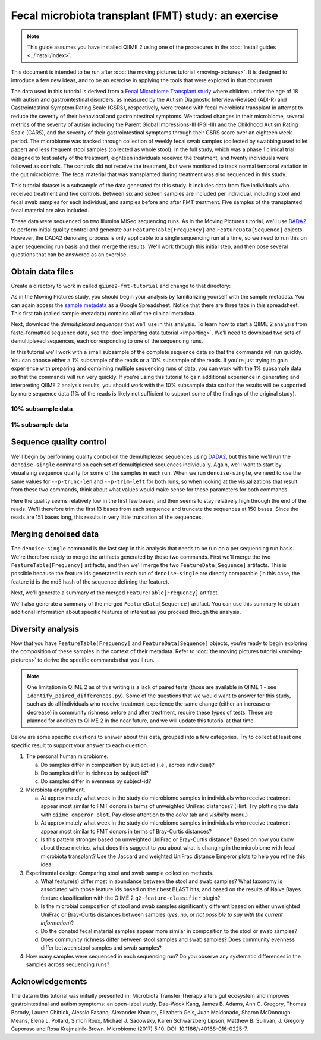Fecal microbiota transplant (FMT) study: an exercise
====================================================

.. note:: This guide assumes you have installed QIIME 2 using one of the procedures in the :doc:`install guides <../install/index>`.

This document is intended to be run after :doc:`the moving pictures tutorial <moving-pictures>`. It is designed to introduce a few new ideas, and to be an exercise in applying the tools that were explored in that document.

The data used in this tutorial is derived from a `Fecal Microbiome Transplant study`_ where children under the age of 18 with autism and gastrointestinal disorders, as measured by the Autism Diagnostic Interview-Revised (ADI-R) and Gastrointestinal Symptom Rating Scale (GSRS), respectively, were treated with fecal microbiota transplant in attempt to reduce the severity of their behavioral and gastrointestinal symptoms. We tracked changes in their microbiome, several metrics of the severity of autism including the Parent Global Impressions-III (PGI-III) and the Childhood Autism Rating Scale (CARS), and the severity of their gastrointestinal symptoms through their GSRS score over an eighteen week period. The microbiome was tracked through collection of weekly fecal swab samples (collected by swabbing used toilet paper) and less frequent stool samples (collected as whole stool). In the full study, which was a phase 1 clinical trial designed to test safety of the treatment, eighteen individuals received the treatment, and twenty individuals were followed as controls. The controls did not receive the treatment, but were monitored to track normal temporal variation in the gut microbiome. The fecal material that was transplanted during treatment was also sequenced in this study.

This tutorial dataset is a subsample of the data generated for this study. It includes data from five individuals who received treatment and five controls. Between six and sixteen samples are included per individual, including stool and fecal swab samples for each individual, and samples before and after FMT treatment. Five samples of the transplanted fecal material are also included.

These data were sequenced on two Illumina MiSeq sequencing runs. As in the Moving Pictures tutorial, we'll use `DADA2`_ to perform initial quality control and generate our ``FeatureTable[Frequency]`` and ``FeatureData[Sequence]`` objects. However, the DADA2 denoising process is only applicable to a single sequencing run at a time, so we need to run this on a per sequencing run basis and then merge the results. We'll work through this initial step, and then pose several questions that can be answered as an exercise.

Obtain data files
-----------------

Create a directory to work in called ``qiime2-fmt-tutorial`` and change to that directory:

.. command-block::
   :no-exec:

   mkdir qiime2-fmt-tutorial
   cd qiime2-fmt-tutorial

As in the Moving Pictures study, you should begin your analysis by familiarizing yourself with the sample metadata. You can again access the `sample metadata`_ as a Google Spreadsheet. Notice that there are three tabs in this spreadsheet. This first tab (called sample-metadata) contains all of the clinical metadata.

.. download::
   :url: https://data.qiime2.org/2017.9/tutorials/fmt/sample_metadata.tsv
   :saveas: sample-metadata.tsv

Next, download the *demultiplexed sequences* that we'll use in this analysis. To learn how to start a QIIME 2 analysis from fastq-formatted sequence data, see the :doc:`importing data tutorial <importing>`. We'll need to download two sets of demultiplexed sequences, each corresponding to one of the sequencing runs.

In this tutorial we'll work with a small subsample of the complete sequence data so that the commands will run quickly. You can choose either a 1% subsample of the reads or a 10% subsample of the reads. If you're just trying to gain experience with preparing and combining multiple sequencing runs of data, you can work with the 1% subsample data so that the commands will run very quickly. If you're using this tutorial to gain additional experience in generating and interpreting QIIME 2 analysis results, you should work with the 10% subsample data so that the results will be supported by more sequence data (1% of the reads is likely not sufficient to support some of the findings of the original study).


10% subsample data
~~~~~~~~~~~~~~~~~~

.. download::
   :no-exec:
   :url: https://data.qiime2.org/2017.9/tutorials/fmt/fmt-tutorial-demux-1-10p.qza
   :saveas: fmt-tutorial-demux-1.qza

.. download::
   :no-exec:
   :url: https://data.qiime2.org/2017.9/tutorials/fmt/fmt-tutorial-demux-2-10p.qza
   :saveas: fmt-tutorial-demux-2.qza

1% subsample data
~~~~~~~~~~~~~~~~~

.. download::
   :url: https://data.qiime2.org/2017.9/tutorials/fmt/fmt-tutorial-demux-1-1p.qza
   :saveas: fmt-tutorial-demux-1.qza

.. download::
   :url: https://data.qiime2.org/2017.9/tutorials/fmt/fmt-tutorial-demux-2-1p.qza
   :saveas: fmt-tutorial-demux-2.qza

Sequence quality control
------------------------

We'll begin by performing quality control on the demultiplexed sequences using `DADA2`_, but this time we'll run the ``denoise-single`` command on each set of demultiplexed sequences individually. Again, we'll want to start by visualizing sequence quality for some of the samples in each run. When we run ``denoise-single``, we need to use the same values for ``--p-trunc-len`` and ``--p-trim-left`` for both runs, so when looking at the visualizations that result from these two commands, think about what values would make sense for these parameters for both commands.

.. command-block::

   qiime demux summarize \
     --i-data fmt-tutorial-demux-1.qza \
     --o-visualization demux-summary-1.qzv
   qiime demux summarize \
     --i-data fmt-tutorial-demux-2.qza \
     --o-visualization demux-summary-2.qzv

.. question::
   Based on the plots you see in ``demux-summary-1.qzv`` and ``demux-summary-2.qzv``, what values would you choose for ``--p-trunc-len`` and ``--p-trim-left`` in this case? How does these plots compare to those generated in the :doc:`the moving pictures tutorial <moving-pictures>`?

Here the quality seems relatively low in the first few bases, and then seems to stay relatively high through the end of the reads. We'll therefore trim the first 13 bases from each sequence and truncate the sequences at 150 bases. Since the reads are 151 bases long, this results in very little truncation of the sequences.

.. command-block::

   qiime dada2 denoise-single \
     --p-trim-left 13 \
     --p-trunc-len 150 \
     --i-demultiplexed-seqs fmt-tutorial-demux-1.qza \
     --o-representative-sequences rep-seqs-1.qza \
     --o-table table-1.qza
   qiime dada2 denoise-single \
     --p-trim-left 13 \
     --p-trunc-len 150 \
     --i-demultiplexed-seqs fmt-tutorial-demux-2.qza \
     --o-representative-sequences rep-seqs-2.qza \
     --o-table table-2.qza

Merging denoised data
---------------------

The ``denoise-single`` command is the last step in this analysis that needs to be run on a per sequencing run basis. We're therefore ready to merge the artifacts generated by those two commands. First we'll merge the two ``FeatureTable[Frequency]`` artifacts, and then we'll merge the two ``FeatureData[Sequence]`` artifacts. This is possible because the feature ids generated in each run of ``denoise-single`` are directly comparable (in this case, the feature id is the md5 hash of the sequence defining the feature).

.. command-block::

   qiime feature-table merge \
     --i-table1 table-1.qza \
     --i-table2 table-2.qza \
     --o-merged-table table.qza
   qiime feature-table merge-seq-data \
     --i-data1 rep-seqs-1.qza \
     --i-data2 rep-seqs-2.qza \
     --o-merged-data rep-seqs.qza

Next, we'll generate a summary of the merged ``FeatureTable[Frequency]`` artifact.

.. command-block::

   qiime feature-table summarize \
     --i-table table.qza \
     --o-visualization table.qzv \
     --m-sample-metadata-file sample-metadata.tsv

.. question::
   Based on the information in ``table.qzv``, what value will you choose for the ``--p-sampling-depth`` parameter when you run ``qiime diversity core-metrics-phylogenetic``?

.. question::
   Generate summaries of the tables for the individual runs of ``qiime dada2 denoise-single``. How many features were defined in the first run? How many features were defined in the second run? How do these numbers compare to total number of features after merging?

We'll also generate a summary of the merged ``FeatureData[Sequence]`` artifact. You can use this summary to obtain additional information about specific features of interest as you proceed through the analysis.

.. command-block::

   qiime feature-table tabulate-seqs \
     --i-data rep-seqs.qza \
     --o-visualization rep-seqs.qzv

Diversity analysis
------------------

Now that you have ``FeatureTable[Frequency]`` and ``FeatureData[Sequence]`` objects, you're ready to begin exploring the composition of these samples in the context of their metadata. Refer to :doc:`the moving pictures tutorial <moving-pictures>` to derive the specific commands that you'll run.

.. note::
   One limitation in QIIME 2 as of this writing is a lack of paired tests (those are available in QIIME 1 - see ``identify_paired_differences.py``). Some of the questions that we would want to answer for this study, such as do all individuals who receive treatment experience the same change (either an increase or decrease) in community richness before and after treatment, require these types of tests. These are planned for addition to QIIME 2 in the near future, and we will update this tutorial at that time.

Below are some specific questions to answer about this data, grouped into a few categories. Try to collect at least one specific result to support your answer to each question.

1. The personal human microbiome.

   a. Do samples differ in composition by subject-id (i.e., across individual)?
   #. Do samples differ in richness by subject-id?
   #. Do samples differ in evenness by subject-id?

#. Microbiota engraftment.

   a. At approximately what week in the study do microbiome samples in individuals who receive treatment appear most similar to FMT donors in terms of unweighted UniFrac distances? (Hint: Try plotting the data with ``qiime emperor plot``. Pay close attention to the *color* tab and *visibility* menu.)
   #. At approximately what week in the study do microbiome samples in individuals who receive treatment appear most similar to FMT donors in terms of Bray-Curtis distances?
   #. Is this pattern stronger based on unweighted UniFrac or Bray-Curtis distance? Based on how you know about these metrics, what does this suggest to you about what is changing in the microbiome with fecal microbiota transplant? Use the Jaccard and weighted UniFrac distance Emperor plots to help you refine this idea.

#. Experimental design: Comparing stool and swab sample collection methods.

   a. What feature(s) differ most in abundance between the stool and swab samples? What taxonomy is associated with those feature ids based on their best BLAST hits, and based on the results of Naive Bayes feature classification with the QIIME 2 ``q2-feature-classifier`` plugin?
   #. Is the microbial composition of stool and swab samples significantly different based on either unweighted UniFrac or Bray-Curtis distances between samples (*yes*, *no*, or *not possible to say with the current information*)?
   #. Do the donated fecal material samples appear more similar in composition to the stool or swab samples?
   #. Does community richness differ between stool samples and swab samples? Does community evenness differ between stool samples and swab samples?

#. How many samples were sequenced in each sequencing run? Do you observe any systematic differences in the samples across sequencing runs?

Acknowledgements
----------------

The data in this tutorial was initially presented in: Microbiota Transfer Therapy alters gut ecosystem and improves gastrointestinal and autism symptoms: an open-label study. Dae-Wook Kang, James B. Adams, Ann C. Gregory, Thomas Borody, Lauren Chittick, Alessio Fasano, Alexander Khoruts, Elizabeth Geis, Juan Maldonado, Sharon McDonough-Means, Elena L. Pollard, Simon Roux, Michael J. Sadowsky, Karen Schwarzberg Lipson, Matthew B. Sullivan, J. Gregory Caporaso and Rosa Krajmalnik-Brown. Microbiome (2017) 5:10. DOI: 10.1186/s40168-016-0225-7.

.. _DADA2: https://www.ncbi.nlm.nih.gov/pubmed/27214047
.. _sample metadata: https://data.qiime2.org/2017.9/tutorials/fmt/sample_metadata
.. _Fecal Microbiome Transplant study: http://microbiomejournal.biomedcentral.com/articles/10.1186/s40168-016-0225-7
